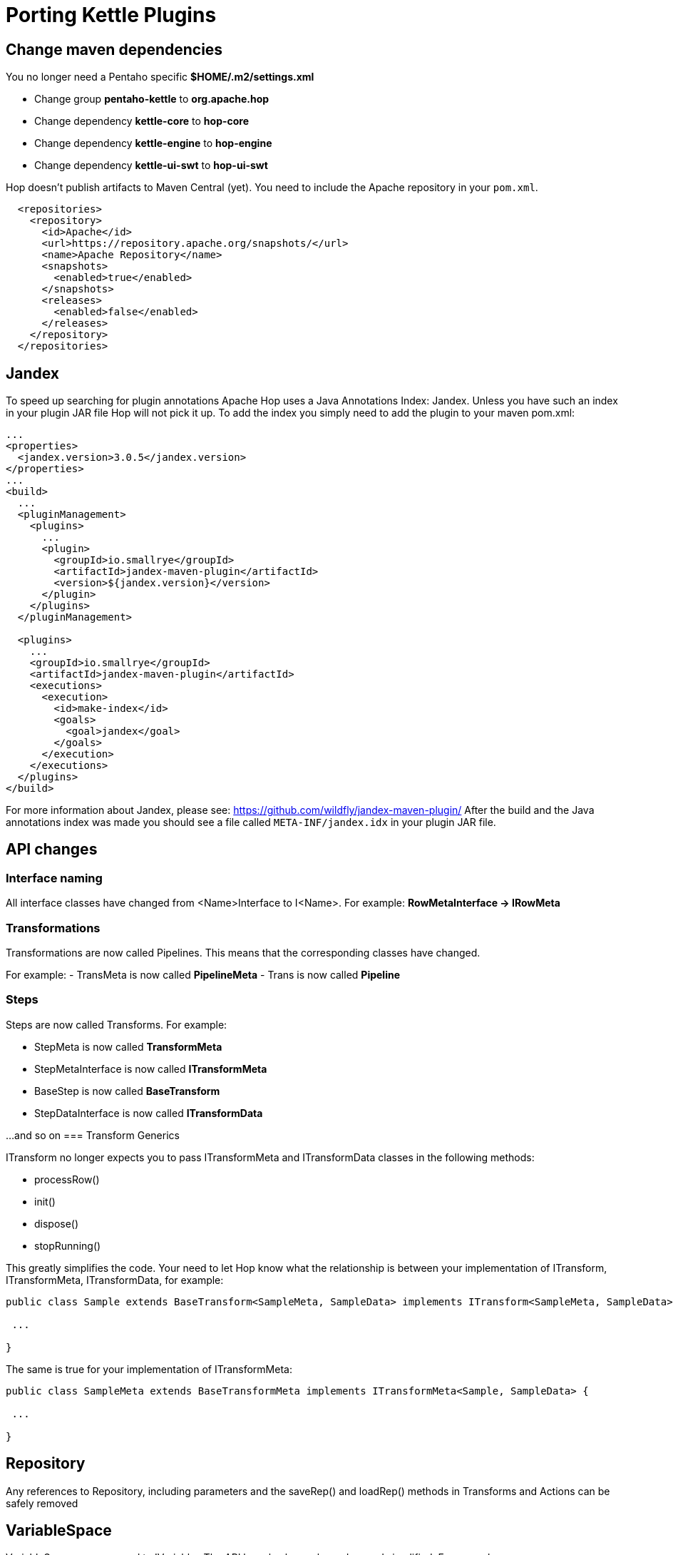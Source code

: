 ////
Licensed to the Apache Software Foundation (ASF) under one
or more contributor license agreements.  See the NOTICE file
distributed with this work for additional information
regarding copyright ownership.  The ASF licenses this file
to you under the Apache License, Version 2.0 (the
"License"); you may not use this file except in compliance
with the License.  You may obtain a copy of the License at
  http://www.apache.org/licenses/LICENSE-2.0
Unless required by applicable law or agreed to in writing,
software distributed under the License is distributed on an
"AS IS" BASIS, WITHOUT WARRANTIES OR CONDITIONS OF ANY
KIND, either express or implied.  See the License for the
specific language governing permissions and limitations
under the License.
////
:description: porting Kettle/PDI plugins to Hop is straightforward. This page describes a couple of points developers need to take into account to make the porting process as smooth as possible.
[[PortingKettlePlugins-PortingKettlePlugins]]
= Porting Kettle Plugins

== Change maven dependencies

You no longer need a Pentaho specific *$HOME/.m2/settings.xml*

- Change group *pentaho-kettle* to *org.apache.hop*
- Change dependency *kettle-core* to *hop-core*
- Change dependency *kettle-engine* to *hop-engine*
- Change dependency *kettle-ui-swt* to *hop-ui-swt*

Hop doesn't publish artifacts to Maven Central (yet). You need to include the Apache repository in your `pom.xml`.

[source, xml]
----
  <repositories>
    <repository>
      <id>Apache</id>
      <url>https://repository.apache.org/snapshots/</url>
      <name>Apache Repository</name>
      <snapshots>
        <enabled>true</enabled>
      </snapshots>
      <releases>
        <enabled>false</enabled>
      </releases>
    </repository>
  </repositories>
----

== Jandex

To speed up searching for plugin annotations Apache Hop uses a Java Annotations Index: Jandex.  Unless you have such an index in your plugin JAR file Hop will not pick it up.
To add the index you simply need to add the plugin to your maven pom.xml:

[source, xml]
----
...
<properties>
  <jandex.version>3.0.5</jandex.version>
</properties>
...
<build>
  ...
  <pluginManagement>
    <plugins>
      ...
      <plugin>
        <groupId>io.smallrye</groupId>
        <artifactId>jandex-maven-plugin</artifactId>
        <version>${jandex.version}</version>
      </plugin>
    </plugins>
  </pluginManagement>

  <plugins>
    ...
    <groupId>io.smallrye</groupId>
    <artifactId>jandex-maven-plugin</artifactId>
    <executions>
      <execution>
        <id>make-index</id>
        <goals>
          <goal>jandex</goal>
        </goals>
      </execution>
    </executions>
  </plugins>
</build>
----

For more information about Jandex, please see: https://github.com/wildfly/jandex-maven-plugin/
After the build and the Java annotations index was made you should see a file called `META-INF/jandex.idx` in your plugin JAR file.

== API changes

=== Interface naming

All interface classes have changed from <Name>Interface to I<Name>.
For example: *RowMetaInterface -> IRowMeta*

=== Transformations

Transformations are now called Pipelines.
This means that the corresponding classes have changed.

For example:
- TransMeta is now called *PipelineMeta* - Trans is now called *Pipeline*

=== Steps

Steps are now called Transforms.
For example:

- StepMeta is now called *TransformMeta*
- StepMetaInterface is now called *ITransformMeta*
- BaseStep is now called *BaseTransform*
- StepDataInterface is now called *ITransformData*

...and so on
=== Transform Generics

ITransform no longer expects you to pass ITransformMeta and ITransformData classes in the following methods:

- processRow()
- init()
- dispose()
- stopRunning()

This greatly simplifies the code.
Your need to let Hop know what the relationship is between your implementation of ITransform, ITransformMeta, ITransformData, for example:

[source]
----
public class Sample extends BaseTransform<SampleMeta, SampleData> implements ITransform<SampleMeta, SampleData> {

 ...

}
----

The same is true for your implementation of ITransformMeta:

[source]
----
public class SampleMeta extends BaseTransformMeta implements ITransformMeta<Sample, SampleData> {

 ...

}
----

== Repository

Any references to Repository, including parameters and the saveRep() and loadRep() methods in Transforms and Actions can be safely removed

== VariableSpace

VariableSpace was renamed to IVariables The API has also been cleaned up and simplified.
For example, ```environmentSubstitute()``` is now called ```resolve()``` Please note that metadata objects (TransMeta, JobMeta, DatabaseMeta, ...) no longer implement ```VariableSpace``` (or ```IVariables```).
Only runtime objects like Pipeline, Workflow, ITransform and so on have a state in Hop.

== Extension point plugins

If you're porting classes implementing an Extension Point plugin by implementing ExtensionPointInterface please note that you'll receive an extra parameter which is IVariables.
It aims to contain the variables of the parent object in the XP context.
Obviously the interface name changed to IExtensionPoint.
You can also use generics to specify the expected class of the receiving subject.

== Slave Servers and Database Connections

These objects are no longer stored in a Pipeline or a Workflow, they are now fully shared objects so any references of those in the interface methods of Transforms and Actions can be safely removed:

- List<DatabaseMeta> databases
- List<SlaveServer> slaveServers

== MetaStore -> HopMetadata

The MetaStore code is unfortunately LGPL licensed and for that reason removed from the project.
It was replaced by the general ```IHopMetadataProvider``` instead of the ```IMetaStore``` references.
At any given time you can ask the current ```*IHopMetadataProvider*``` to give you a serializer for a metadata class.
This ```*IHopMetadataSerializer*``` can then be used to CRUD objects as well as list and so on.

For more information on how to implement Hop Metadata plugins, see: Metadata Plugins.

MetaStore elements can now be managed in a standard way.
In your transform dialogs you can use the widget:

*MetaSelectionLine<T extends IHopMetadata>*

This will take care of adding label, tooltip, combo box and a few buttons to manage the metastore elements.
